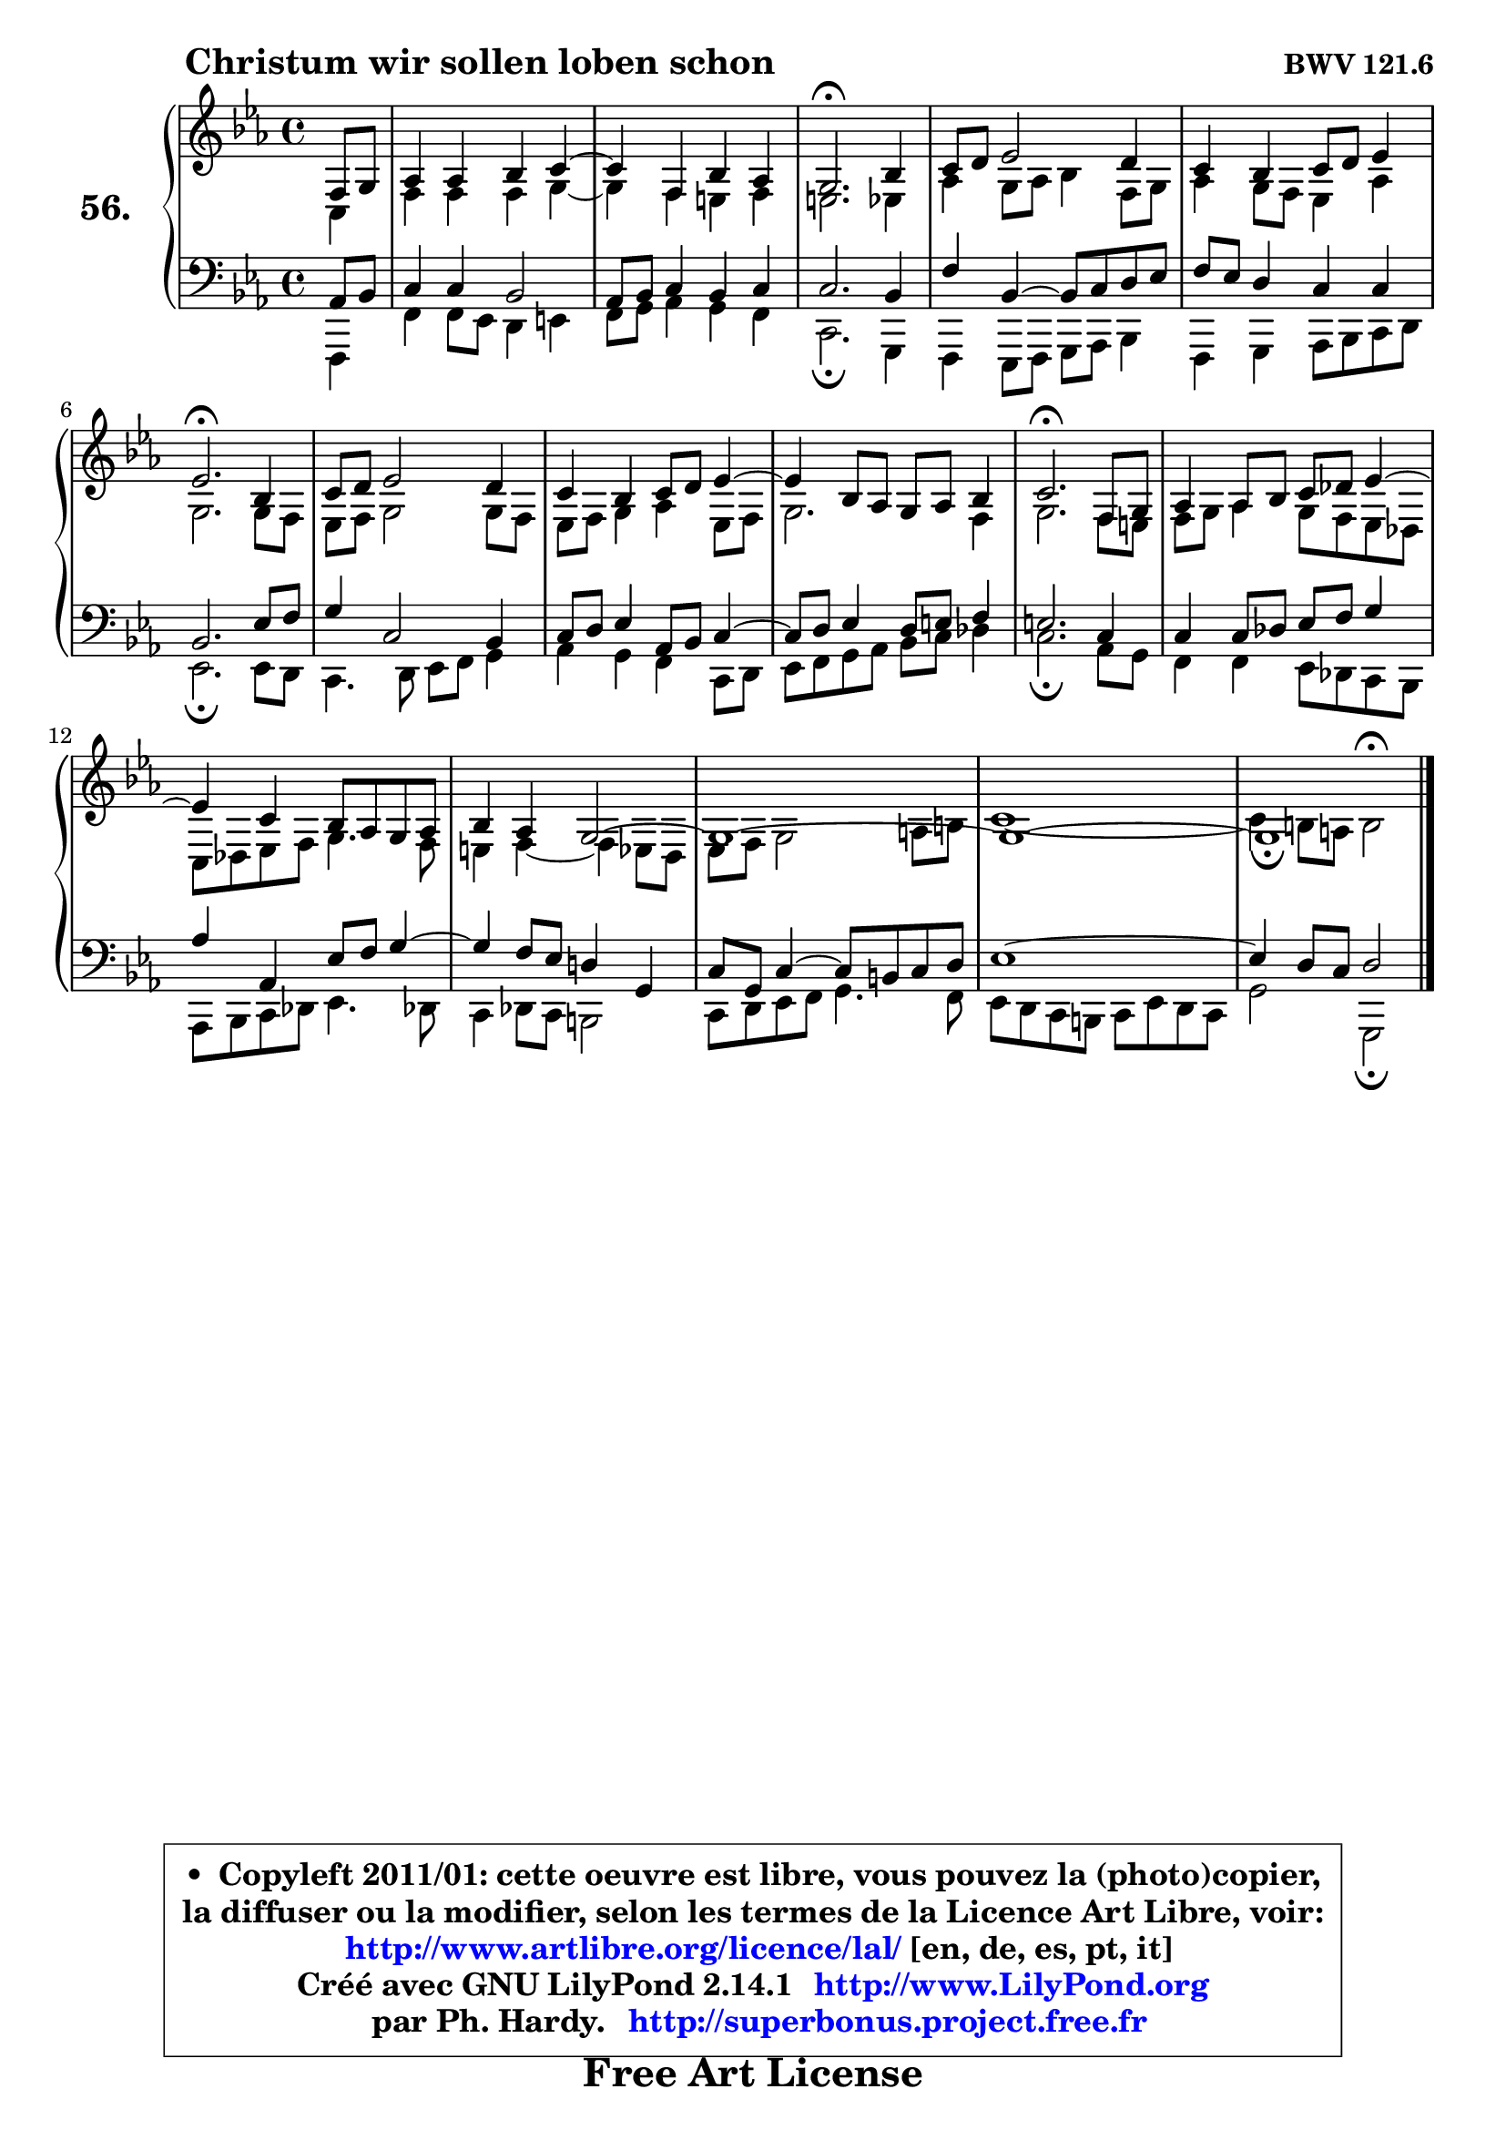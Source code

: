 
\version "2.14.1"

    \paper {
%	system-system-spacing #'padding = #0.1
%	score-system-spacing #'padding = #0.1
%	ragged-bottom = ##f
%	ragged-last-bottom = ##f
	}

    \header {
      opus = \markup { \bold "BWV 121.6" }
      piece = \markup { \hspace #9 \fontsize #2 \bold "Christum wir sollen loben schon" }
      maintainer = "Ph. Hardy"
      maintainerEmail = "superbonus.project@free.fr"
      lastupdated = "2011/Jul/20"
      tagline = \markup { \fontsize #3 \bold "Free Art License" }
      copyright = \markup { \fontsize #3  \bold   \override #'(box-padding .  1.0) \override #'(baseline-skip . 2.9) \box \column { \center-align { \fontsize #-2 \line { • \hspace #0.5 Copyleft 2011/01: cette oeuvre est libre, vous pouvez la (photo)copier, } \line { \fontsize #-2 \line {la diffuser ou la modifier, selon les termes de la Licence Art Libre, voir: } } \line { \fontsize #-2 \with-url #"http://www.artlibre.org/licence/lal/" \line { \fontsize #1 \hspace #1.0 \with-color #blue http://www.artlibre.org/licence/lal/ [en, de, es, pt, it] } } \line { \fontsize #-2 \line { Créé avec GNU LilyPond 2.14.1 \with-url #"http://www.LilyPond.org" \line { \with-color #blue \fontsize #1 \hspace #1.0 \with-color #blue http://www.LilyPond.org } } } \line { \hspace #1.0 \fontsize #-2 \line {par Ph. Hardy. } \line { \fontsize #-2 \with-url #"http://superbonus.project.free.fr" \line { \fontsize #1 \hspace #1.0 \with-color #blue http://superbonus.project.free.fr } } } } } }

	  }

  guidemidi = {
        r4 |
        R1 |
	R1 |
        \tempo 4 = 40 r2. \tempo 4 = 78 r4 |
        R1 |
        R1 |
        \tempo 4 = 40 r2. \tempo 4 = 78 r4 |
        R1 |
        R1 |
	R1 |
        \tempo 4 = 40 r2. \tempo 4 = 78 r4 |
        R1 |
	R1 |
        R1 |
        R1 |
        R1 |
        \tempo 4 = 40 r1 |
	}

  upper = {
\displayLilyMusic \transpose b c {
	\time 4/4
	\key b \minor
	\clef treble
	\partial 4
	\voiceOne
	<< { 
	% SOPRANO
	\set Voice.midiInstrument = "acoustic grand"
	\relative c' {
        e8 fis |
        g4 g a b4 ~ |
	b4 e,4 a g |
        fis2.\fermata a4 |
        b8 cis d2 cis4 |
        b4 a b8 cis d4 |
        d2.\fermata a4 |
        b8 cis d2 cis4 |
        b4 a b8 cis d4 ~ |
	d4 a8 g fis g a4 |
        b2.\fermata e,8 fis |
        g4 g8 a b c d4 ~ |
	d4 b4 a8 g fis g |
        a4 g fis2 ~ |
        fis1 ~ |
        fis1 ~ |
        fis1_\fermata
        \bar "|."
	} % fin de relative
	}

	\context Voice="1" { \voiceTwo 
	% ALTO
	\set Voice.midiInstrument = "acoustic grand"
	\relative c' {
        b4 |
        e4 e e fis ~ |
	fis4 e4 dis e |
        dis2. d4 |
        g4 fis8 g a4 e8 fis |
        g4 fis8 e d4 g |
        fis2. fis8 e |
        d8 e fis2 fis8 e |
        d8 e fis4 g d8 e |
        fis2. e4 |
        fis2. e8 dis |
        e8 fis g4 fis8 e d c |
        b8 c d e fis4. e8 |
        dis4 e4 ~ e d8 cis |
        d8 e fis2 gis8 ais |
        b1 ~ |
        b4 ais8 gis ais2^\fermata |
        \bar "|."
	} % fin de relative
	\oneVoice
	} >>
}
	}

    lower = {
\transpose b c {
	\time 4/4
	\key b \minor
	\clef bass
	\partial 4
	\voiceOne
	<< { 
	% TENOR
	\set Voice.midiInstrument = "acoustic grand"
	\relative c' {
        g8 a8 |
        b4 b a2 |
        g8 a b4 a b |
        b2. a4 |
        e'4 a,4 ~ a8 b cis d |
        e8 d cis4 b b |
        a2. d8 e |
        fis4 b,2 a4 |
        b8 cis d4 g,8 a b4 ~ |
	b8 cis8 d4 cis8 dis e4 |
        dis2. b4 |
        b4 b8 c d e fis4 |
        g4 g, d'8 e fis4 ~ |
	fis4 e8 d cis!4 fis, |
        b8 fis b4 ~ b8 ais b cis |
        d1 ~ |
        d4 cis8 b cis2 |
        \bar "|."
	} % fin de relative
	}
	\context Voice="1" { \voiceTwo 
	% BASS
	\set Voice.midiInstrument = "acoustic grand"
	\relative c {
        e,4 |
        e'4 e8 d cis4 dis |
        e8 fis g4 fis e |
        b2.\fermata fis4 |
        e4 d8 e fis g a4 |
        e4 fis g8 a b cis |
        d2.\fermata d8 cis |
        b4. cis8 d e fis4 |
        g4 fis e b8 cis |
        d8 e fis g a b c4 |
        b2.\fermata g8 fis |
        e4 e d8 c b a |
        g8 a b c d4. c!8 |
        b4 c8 b ais2 |
        b8 cis d e fis4. e8 |
        d8 cis8 b ais b d cis b |
        fis'2 fis,\fermata |
        \bar "|."
	} % fin de relative
	\oneVoice
	} >>
}
	}


    \score { 

	\new PianoStaff <<
	\set PianoStaff.instrumentName = \markup { \bold \huge "56." }
	\new Staff = "upper" \upper
	\new Staff = "lower" \lower
	>>

    \layout {
%	ragged-last = ##f
	   }

         } % fin de score

  \score {
    \unfoldRepeats { << \guidemidi \upper \lower >> }
    \midi {
    \context {
     \Staff
      \remove "Staff_performer"
               }

     \context {
      \Voice
       \consists "Staff_performer"
                }

     \context { 
      \Score
      tempoWholesPerMinute = #(ly:make-moment 78 4)
		}
	    }
	}


